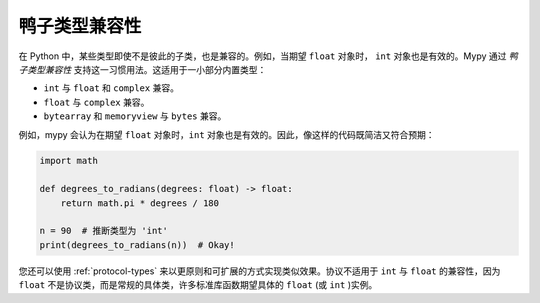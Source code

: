 鸭子类型兼容性
-----------------------

在 Python 中，某些类型即使不是彼此的子类，也是兼容的。例如，当期望 ``float`` 对象时， ``int`` 对象也是有效的。Mypy 通过 *鸭子类型兼容性* 支持这一习惯用法。这适用于一小部分内置类型：

* ``int`` 与 ``float`` 和 ``complex`` 兼容。
* ``float`` 与 ``complex`` 兼容。
* ``bytearray`` 和 ``memoryview`` 与 ``bytes`` 兼容。

例如，mypy 会认为在期望 ``float`` 对象时，``int`` 对象也是有效的。因此，像这样的代码既简洁又符合预期：

.. code-block:: python

   import math

   def degrees_to_radians(degrees: float) -> float:
       return math.pi * degrees / 180

   n = 90  # 推断类型为 'int'
   print(degrees_to_radians(n))  # Okay!

您还可以使用 :ref:`protocol-types` 来以更原则和可扩展的方式实现类似效果。协议不适用于 ``int`` 与 ``float`` 的兼容性，因为 ``float`` 不是协议类，而是常规的具体类，许多标准库函数期望具体的 ``float`` (或 ``int`` )实例。
